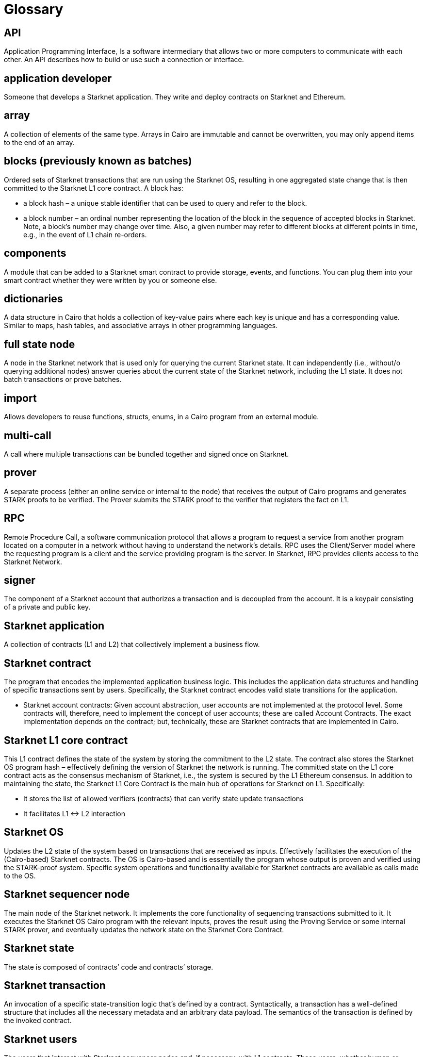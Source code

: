 [id="glossary"]
= Glossary

[#toc-api]
== API 

Application Programming Interface, Is a software intermediary that allows two or more computers to communicate with each other. An API describes how to build or use such a connection or interface. 

[#toc-application-developers]
== application developer

Someone that develops a Starknet application. They write and deploy contracts on Starknet and Ethereum.

[#toc-array]
== array

A collection of elements of the same type. Arrays in Cairo are immutable and cannot be overwritten, you may only append items to the end of an array.

[#toc-blocks-previously-known-as-batches]
== blocks (previously known as batches)

Ordered sets of Starknet transactions that are run using the Starknet OS, resulting in one aggregated state change that is then committed to the Starknet L1 core contract. A block has:

* a block hash – a unique stable identifier that can be used to query and refer to the block.
* a block number – an ordinal number representing the location of the block in the sequence of accepted blocks in Starknet. Note, a block’s number may change over time. Also, a given number may refer to different blocks at different points in time, e.g., in the event of L1 chain re-orders.

[#toc-components]
== components

A module that can be added to a Starknet smart contract to provide storage, events, and functions. You can plug them into your smart contract whether they were written by you or someone else.  

[#toc-dictionaries]
== dictionaries

A data structure in Cairo that holds a collection of key-value pairs where each key is unique and has a corresponding value. Similar to maps, hash tables, and associative arrays in other programming languages. 

[#toc-full-state-node]
== full state node

A node in the Starknet network that is used only for querying the current Starknet state. It can independently (i.e., without/o querying additional nodes) answer queries about the current state of the Starknet network, including the L1 state. It does not batch transactions or prove batches.

[#toc-import]
== import

Allows developers to reuse functions, structs, enums, in a Cairo program from an external module.

[#toc-multi-call]
== multi-call

A call where multiple transactions can be bundled together and signed once on Starknet.

[#toc-prover]
== prover

A separate process (either an online service or internal to the node) that receives the output of Cairo programs and generates STARK proofs to be verified. The Prover submits the STARK proof to the verifier that registers the fact on L1.

[#toc-rpc]
== RPC

Remote Procedure Call, a software communication protocol that allows a program to request a service from another program located on a computer in a network without having to understand the network's details. RPC uses the Client/Server model where the requesting program is a client and the service providing program is the server. In Starknet, RPC provides clients access to the Starknet Network.

[#toc-signer]
== signer

The component of a Starknet account that authorizes a transaction and is decoupled from the account. It is a keypair consisting of a private and public key.    

[#toc-starknet-application]
== Starknet application

A collection of contracts (L1 and L2) that collectively implement a business flow.

[#toc-starknet-contract]
== Starknet contract

The program that encodes the implemented application business logic. This includes the application data structures and handling of specific transactions sent by users. Specifically, the Starknet contract encodes valid state transitions for the application.

* Starknet account contracts: Given account abstraction, user accounts are not implemented at the protocol level. Some contracts will, therefore, need to implement the concept of user accounts; these are called Account Contracts. The exact implementation depends on the contract; but, technically, these are Starknet contracts that are implemented in Cairo.

[#toc-starknet-l1-core-contract]
== Starknet L1 core contract

This L1 contract defines the state of the system by storing the commitment to the L2 state. The contract also stores the Starknet OS program hash – effectively defining the version of Starknet the network is running. The committed state on the L1 core contract acts as the consensus mechanism of Starknet, i.e., the system is secured by the L1 Ethereum consensus. In addition to maintaining the state, the Starknet L1 Core Contract is the main hub of operations for Starknet on L1. Specifically:

* It stores the list of allowed verifiers (contracts) that can verify state update transactions
* It facilitates L1 ↔ L2 interaction

[#toc-starknet-os]
== Starknet OS

Updates the L2 state of the system based on transactions that are received as inputs. Effectively facilitates the execution of the (Cairo-based) Starknet contracts. The OS is Cairo-based and is essentially the program whose output is proven and verified using the STARK-proof system. Specific system operations and functionality available for Starknet contracts are available as calls made to the OS.

[#toc-starknet-sequencer-node]
== Starknet sequencer node

The main node of the Starknet network. It implements the core functionality of sequencing transactions submitted to it. It executes the Starknet OS Cairo program with the relevant inputs, proves the result using the Proving Service or some internal STARK prover, and eventually updates the network state on the Starknet Core Contract.

[#toc-starknet-state]
== Starknet state

The state is composed of contracts’ code and contracts’ storage.

[#toc-starknet-transaction]
== Starknet transaction

An invocation of a specific state-transition logic that’s defined by a contract. Syntactically, a transaction has a well-defined structure that includes all the necessary metadata and an arbitrary data payload. The semantics of the transaction is defined by the invoked contract.

[#toc-starknet-users]
== Starknet users

The users that interact with Starknet sequencer nodes and, if necessary, with L1 contracts. These users, whether human or automated, are the agents that submit transactions to the Starknet network.

[#toc-starknet-Prover]
== Prover

Provers serve as the second line of verification in the Starknet network. Their main task is to validate the work of the sequencers when they receive the block produced by the sequencer, and to generate proofs that these processes were correctly performed.
SHARP, which stands for "Shared Prover", is a mechanism used in Starknet that aggregates multiple Cairo programs from different users, each containing different logic. These Cairo programs are then executed together, generating a single proof common to all the programs.

[#toc-starknet-sequencer]
== sequencer

Sequencers are the backbone of the Starknet network, akin to Ethereum’s validators. They usher transactions into the system. For networks like Starknet and other platforms utilizing Validity rollups, a similar parallel is drawn. These networks outsource transaction processing to specialized entities and then verify their work. These specialized entities in the context of Validity rollups are known as _sequencers_.

[#toc-starknet-Verifier]
== Starknet Verifier

A Solidity verifier is an L1 smart contract, crafted in Solidity, designed to validate STARK proofs from SHARP (Shared Prover).

[#toc-starknet- node]
== Starknet node

A computer, equipped with Starknet software, that contributes significantly to the network's operations. Nodes are vital for the Starknet ecosystem's functionality, security, and overall health. Without nodes, the Starknet network would not be able to function effectively.
Nodes serve as auditors of the network, maintaining the state of the network, such as how much Bitcoin each participant owns or the current state of a specific smart contract. They accomplish this by processing transactions and preserving a record of all transactions.
